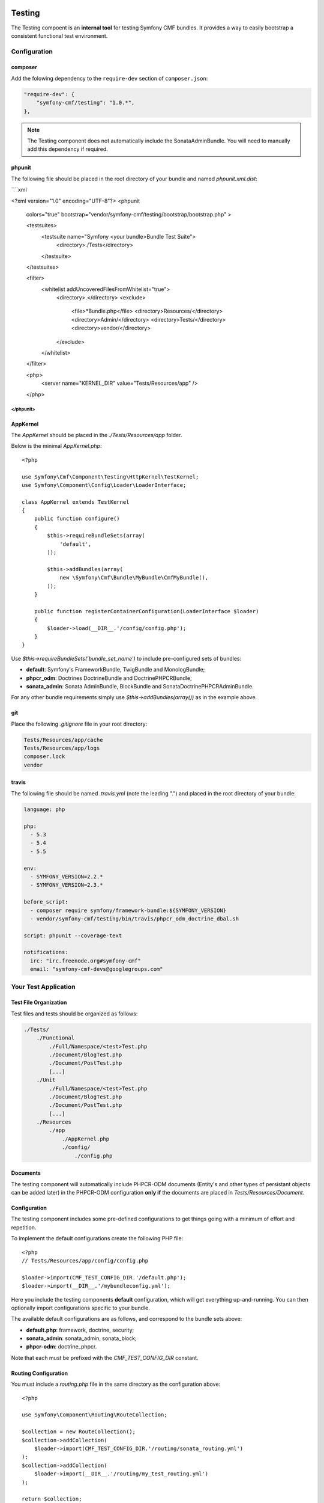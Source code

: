 .. index::
    single: Testing
    single: Components; Testing

Testing
=======

The Testing compoent is an **internal tool** for testing Symfony CMF bundles.
It provides a way to easily bootstrap a consistent functional test environment.

Configuration
-------------

composer
~~~~~~~~

Add the folowing dependency to the ``require-dev`` section of ``composer.json``:

.. code-block:: javascript

    "require-dev": {
        "symfony-cmf/testing": "1.0.*",
    },

.. note::

    The Testing component does not automatically include the SonataAdminBundle. You
    will need to manually add this dependency if required.


phpunit
~~~~~~~

The following file should be placed in the root directory of your bundle and named `phpunit.xml.dist`:

````xml

<?xml version="1.0" encoding="UTF-8"?>
<phpunit
    colors="true"
    bootstrap="vendor/symfony-cmf/testing/bootstrap/bootstrap.php"
    >

    <testsuites>
        <testsuite name="Symfony <your bundle>Bundle Test Suite">
            <directory>./Tests</directory>
        </testsuite>
    </testsuites>

    <filter>
        <whitelist addUncoveredFilesFromWhitelist="true">
            <directory>.</directory>
            <exclude>
                <file>*Bundle.php</file>
                <directory>Resources/</directory>
                <directory>Admin/</directory>
                <directory>Tests/</directory>
                <directory>vendor/</directory>
            </exclude>
        </whitelist>
    </filter>

    <php>
        <server name="KERNEL_DIR" value="Tests/Resources/app" />
    </php>

</phpunit>
````

AppKernel
~~~~~~~~~

The `AppKernel` should be placed in the `./Tests/Resources/app` folder.

Below is the minimal `AppKernel.php`::

    <?php
    
    use Symfony\Cmf\Component\Testing\HttpKernel\TestKernel;
    use Symfony\Component\Config\Loader\LoaderInterface;
    
    class AppKernel extends TestKernel
    {
        public function configure()
        {
            $this->requireBundleSets(array(
                'default',
            ));
    
            $this->addBundles(array(
                new \Symfony\Cmf\Bundle\MyBundle\CmfMyBundle(),
            ));
        }
    
        public function registerContainerConfiguration(LoaderInterface $loader)
        {
            $loader->load(__DIR__.'/config/config.php');
        }
    }

Use `$this->requireBundleSets('bundle_set_name')` to include pre-configured
sets of bundles:

* **default**: Symfony's FrameworkBundle, TwigBundle and MonologBundle;
* **phpcr_odm**: Doctrines DoctrineBundle and DoctrinePHPCRBundle;
* **sonata_admin**: Sonata AdminBundle, BlockBundle and SonataDoctrinePHPCRAdminBundle.

For any other bundle requirements simply use `$this->addBundles(array())` as in
the example above.

git
~~~

Place the following `.gitignore` file in your root directory:

.. code-block:: text

    Tests/Resources/app/cache
    Tests/Resources/app/logs
    composer.lock
    vendor

travis
~~~~~~

The following file should be named `.travis.yml` (note the leading ".") and placed
in the root directory of your bundle:

.. code-block:: yaml

    language: php

    php:
      - 5.3
      - 5.4
      - 5.5

    env:
      - SYMFONY_VERSION=2.2.*
      - SYMFONY_VERSION=2.3.*

    before_script:
      - composer require symfony/framework-bundle:${SYMFONY_VERSION}
      - vendor/symfony-cmf/testing/bin/travis/phpcr_odm_doctrine_dbal.sh

    script: phpunit --coverage-text

    notifications:
      irc: "irc.freenode.org#symfony-cmf"
      email: "symfony-cmf-devs@googlegroups.com"

Your Test Application
---------------------

Test File Organization
~~~~~~~~~~~~~~~~~~~~~~

Test files and tests should be organized as follows:

.. code-block:: text

    ./Tests/
        ./Functional
            ./Full/Namespace/<test>Test.php
            ./Document/BlogTest.php
            ./Document/PostTest.php
            [...]
        ./Unit
            ./Full/Namespace/<test>Test.php
            ./Document/BlogTest.php
            ./Document/PostTest.php
            [...]
        ./Resources
            ./app
                ./AppKernel.php
                ./config/
                    ./config.php

Documents
~~~~~~~~~

The testing component will automatically include PHPCR-ODM documents (Entity's
and other types of persistant objects can be added later) in the PHPCR-ODM
configuration **only if** the documents are placed in
`Tests/Resources/Document`.

Configuration
~~~~~~~~~~~~~

The testing component includes some pre-defined configurations to get things
going with a minimum of effort and repetition.

To implement the default configurations create the following PHP file::

    <?php
    // Tests/Resources/app/config/config.php

    $loader->import(CMF_TEST_CONFIG_DIR.'/default.php');
    $loader->import(__DIR__.'/mybundleconfig.yml');

Here you include the testing components **default** configuration, which will
get everything up-and-running. You can then optionally import configurations
specific to your bundle.

The available default configurations are as follows, and correspond to the bundle sets
above:

* **default.php**: framework, doctrine, security;
* **sonata_admin**: sonata_admin, sonata_block;
* **phpcr-odm**: doctrine_phpcr.

Note that each must be prefixed with the `CMF_TEST_CONFIG_DIR` constant.

Routing Configuration
~~~~~~~~~~~~~~~~~~~~~

You must include a `routing.php` file in the same directory as the
configuration above::

    <?php

    use Symfony\Component\Routing\RouteCollection;

    $collection = new RouteCollection();
    $collection->addCollection(
        $loader->import(CMF_TEST_CONFIG_DIR.'/routing/sonata_routing.yml')
    );
    $collection->addCollection(
        $loader->import(__DIR__.'/routing/my_test_routing.yml')
    );

    return $collection;

The following default routing configurations are available:

* **sonata_routing.yml**: sonata admin and dashboard.

The above files must be prefixed with `CMF_TEST_CONFIG_DIR.'routing'` as in the
example above.

The Console
~~~~~~~~~~~

The console for your test application can be accessed as follows::

   $ php vendor/symfony-cmf/testing/bin/console

Initializing the Test Environment
~~~~~~~~~~~~~~~~~~~~~~~~~~~~~~~~~

Before running your (functional) tests you will need to initialize the test
environment (i.e. the database). You could do this manually, but it is easier
to do this the same way that *travis* will do it, as follows::

    $ ./vendor/symfony-cmf/testing/bin/travis/phpcr_odm_doctrine_dbal.sh

Functional Testing
==================

In general your functional tests should extend
`Symfony\Cmf\Component\Testing\Functional\BaseTestCase`. This class will
provide you with some helpers to make testing easier.

PHPCR-ODM
---------

Accessing the Document Manager
~~~~~~~~~~~~~~~~~~~~~~~~~~~~~~

Access as::

    <?php

    $manager = $this->db('PHPCR');
    $documentManager = $this->db('PHPCR')->getOm();

    // create a test node /test
    $this->db('PHPCR')->createTestNode();

    // load fixtures
    $this->db('PHPCR')->loadFixtures(array(
        // ... fixture classes here
    ));

Support Files
~~~~~~~~~~~~~

The testing component includes some basic documents which will automatically be
mapped by PHPCR-ODM:

* `Symfony\Cmf\Testing\Document\Content`: Minimal referenceable content document.
